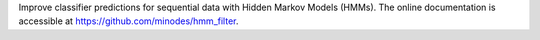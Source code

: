 Improve classifier predictions for sequential data with Hidden Markov Models (HMMs).
The online documentation is accessible at `<https://github.com/minodes/hmm_filter>`_.